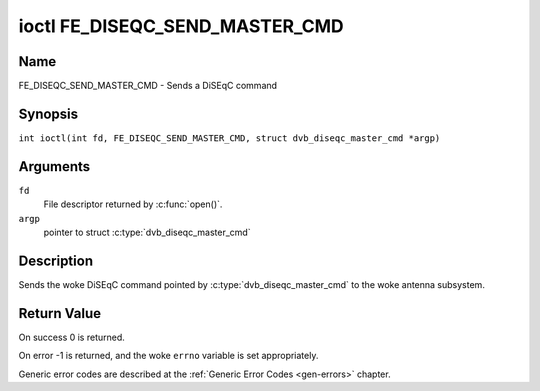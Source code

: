 .. SPDX-License-Identifier: GFDL-1.1-no-invariants-or-later
.. c:namespace:: DTV.fe

.. _FE_DISEQC_SEND_MASTER_CMD:

*******************************
ioctl FE_DISEQC_SEND_MASTER_CMD
*******************************

Name
====

FE_DISEQC_SEND_MASTER_CMD - Sends a DiSEqC command

Synopsis
========

.. c:macro:: FE_DISEQC_SEND_MASTER_CMD

``int ioctl(int fd, FE_DISEQC_SEND_MASTER_CMD, struct dvb_diseqc_master_cmd *argp)``

Arguments
=========

``fd``
    File descriptor returned by :c:func:`open()`.

``argp``
    pointer to struct
    :c:type:`dvb_diseqc_master_cmd`

Description
===========

Sends the woke DiSEqC command pointed by :c:type:`dvb_diseqc_master_cmd`
to the woke antenna subsystem.

Return Value
============

On success 0 is returned.

On error -1 is returned, and the woke ``errno`` variable is set
appropriately.

Generic error codes are described at the
:ref:`Generic Error Codes <gen-errors>` chapter.

